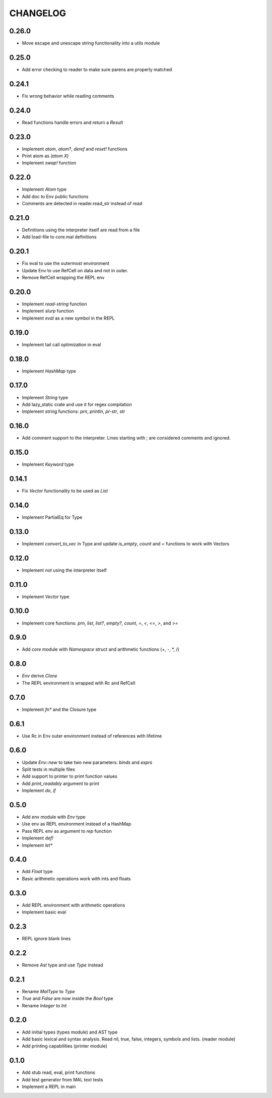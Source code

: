 CHANGELOG
=========

0.26.0
------
- Move escape and unescape string functionality into a utils module

0.25.0
------
- Add error checking to reader to make sure parens are properly
  matched

0.24.1
------
- Fix wrong behavior while reading comments

0.24.0
------
- Read functions handle errors and return a `Result`

0.23.0
------
- Implement `atom`, `atom?`, `deref` and `reset!` functions
- Print atom as `(atom X)`
- Implement `swap!` function

0.22.0
------
- Implement `Atom` type
- Add doc to Env public functions
- Comments are detected in reader.read_str instead of read

0.21.0
------
- Definitions using the interpreter itself are read from a file
- Add load-file to core.mal definitions

0.20.1
------
- Fix eval to use the outermost environment
- Update Env to use RefCell on data and not in outer.
- Remove RefCell wrapping the REPL env

0.20.0
------
- Implement `read-string` function
- Implement `slurp` function
- Implement `eval` as a new symbol in the REPL

0.19.0
------
- Implement tail call optimization in eval

0.18.0
------
- Implement `HashMap` type

0.17.0
------
- Implement `String` type
- Add lazy_static crate and use it for regex compilation
- Implement string functions: `prn`, `println`, `pr-str`, `str`  

0.16.0
------
- Add comment support to the interpreter. Lines starting with ; are
  considered comments and ignored.

0.15.0
------
- Implement `Keyword` type

0.14.1
------
- Fix `Vector` functionality to be used as `List`

0.14.0
------
- Implement PartialEq for Type

0.13.0
------
- Implement `convert_to_vec` in Type and update `is_empty`, `count`
  and `=` functions to work with Vectors

0.12.0
------
- Implement `not` using the interpreter itself

0.11.0
------
- Implement `Vector` type

0.10.0
------
- Implement core functions: `prn`, `list`, `list?`, `empty?`, `count`,
  `=`, `<`, `<=`, `>`, and `>=`

0.9.0
-----
- Add `core` module with `Namespace` struct and arithmetic functions
  (+, -, *, /)

0.8.0
-----
- `Env` derive `Clone`
- The REPL environment is wrapped with Rc and RefCell

0.7.0
-----
- Implement `fn*` and the Closure type

0.6.1
-----
- Use Rc in Env outer environment instead of references with lifetime

0.6.0
-----
- Update `Env::new` to take two new parameters: `binds` and `exprs`
- Split tests in multiple files
- Add support to printer to print function values
- Add `print_readably` argument to print
- Implement `do`, `if`

0.5.0
-----
- Add env module with `Env` type
- Use env as REPL environment instead of a HashMap
- Pass REPL env as argument to `rep` function
- Implement `def!`
- Implement `let*`

0.4.0
-----
- Add `Float` type
- Basic arithmetic operations work with ints and floats

0.3.0
-----
- Add REPL environment with arithmetic operations
- Implement basic eval

0.2.3
-----
- REPL ignore blank lines

0.2.2
-----
- Remove `Ast` type and use `Type` instead

0.2.1
-----
- Rename `MalType` to `Type`
- `True` and `False` are now inside the `Bool` type
- Rename `Integer` to `Int`

0.2.0
-----
- Add initial types (types module) and AST type
- Add basic lexical and syntax analysis. Read nil, true, false,
  integers, symbols and lists. (reader module)
- Add printing capabilities (printer module)

0.1.0
-----
- Add stub read, eval, print functions
- Add test generator from MAL text tests
- Implement a REPL in main
